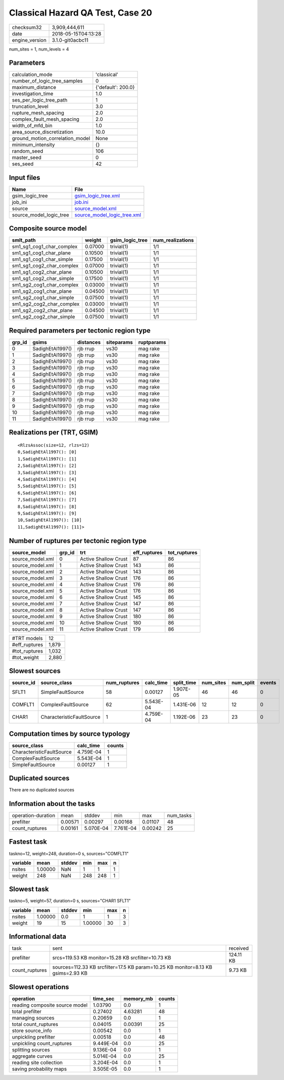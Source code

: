 Classical Hazard QA Test, Case 20
=================================

============== ===================
checksum32     3,909,444,611      
date           2018-05-15T04:13:28
engine_version 3.1.0-git0acbc11   
============== ===================

num_sites = 1, num_levels = 4

Parameters
----------
=============================== ==================
calculation_mode                'classical'       
number_of_logic_tree_samples    0                 
maximum_distance                {'default': 200.0}
investigation_time              1.0               
ses_per_logic_tree_path         1                 
truncation_level                3.0               
rupture_mesh_spacing            2.0               
complex_fault_mesh_spacing      2.0               
width_of_mfd_bin                1.0               
area_source_discretization      10.0              
ground_motion_correlation_model None              
minimum_intensity               {}                
random_seed                     106               
master_seed                     0                 
ses_seed                        42                
=============================== ==================

Input files
-----------
======================= ============================================================
Name                    File                                                        
======================= ============================================================
gsim_logic_tree         `gsim_logic_tree.xml <gsim_logic_tree.xml>`_                
job_ini                 `job.ini <job.ini>`_                                        
source                  `source_model.xml <source_model.xml>`_                      
source_model_logic_tree `source_model_logic_tree.xml <source_model_logic_tree.xml>`_
======================= ============================================================

Composite source model
----------------------
========================= ======= =============== ================
smlt_path                 weight  gsim_logic_tree num_realizations
========================= ======= =============== ================
sm1_sg1_cog1_char_complex 0.07000 trivial(1)      1/1             
sm1_sg1_cog1_char_plane   0.10500 trivial(1)      1/1             
sm1_sg1_cog1_char_simple  0.17500 trivial(1)      1/1             
sm1_sg1_cog2_char_complex 0.07000 trivial(1)      1/1             
sm1_sg1_cog2_char_plane   0.10500 trivial(1)      1/1             
sm1_sg1_cog2_char_simple  0.17500 trivial(1)      1/1             
sm1_sg2_cog1_char_complex 0.03000 trivial(1)      1/1             
sm1_sg2_cog1_char_plane   0.04500 trivial(1)      1/1             
sm1_sg2_cog1_char_simple  0.07500 trivial(1)      1/1             
sm1_sg2_cog2_char_complex 0.03000 trivial(1)      1/1             
sm1_sg2_cog2_char_plane   0.04500 trivial(1)      1/1             
sm1_sg2_cog2_char_simple  0.07500 trivial(1)      1/1             
========================= ======= =============== ================

Required parameters per tectonic region type
--------------------------------------------
====== ================ ========= ========== ==========
grp_id gsims            distances siteparams ruptparams
====== ================ ========= ========== ==========
0      SadighEtAl1997() rjb rrup  vs30       mag rake  
1      SadighEtAl1997() rjb rrup  vs30       mag rake  
2      SadighEtAl1997() rjb rrup  vs30       mag rake  
3      SadighEtAl1997() rjb rrup  vs30       mag rake  
4      SadighEtAl1997() rjb rrup  vs30       mag rake  
5      SadighEtAl1997() rjb rrup  vs30       mag rake  
6      SadighEtAl1997() rjb rrup  vs30       mag rake  
7      SadighEtAl1997() rjb rrup  vs30       mag rake  
8      SadighEtAl1997() rjb rrup  vs30       mag rake  
9      SadighEtAl1997() rjb rrup  vs30       mag rake  
10     SadighEtAl1997() rjb rrup  vs30       mag rake  
11     SadighEtAl1997() rjb rrup  vs30       mag rake  
====== ================ ========= ========== ==========

Realizations per (TRT, GSIM)
----------------------------

::

  <RlzsAssoc(size=12, rlzs=12)
  0,SadighEtAl1997(): [0]
  1,SadighEtAl1997(): [1]
  2,SadighEtAl1997(): [2]
  3,SadighEtAl1997(): [3]
  4,SadighEtAl1997(): [4]
  5,SadighEtAl1997(): [5]
  6,SadighEtAl1997(): [6]
  7,SadighEtAl1997(): [7]
  8,SadighEtAl1997(): [8]
  9,SadighEtAl1997(): [9]
  10,SadighEtAl1997(): [10]
  11,SadighEtAl1997(): [11]>

Number of ruptures per tectonic region type
-------------------------------------------
================ ====== ==================== ============ ============
source_model     grp_id trt                  eff_ruptures tot_ruptures
================ ====== ==================== ============ ============
source_model.xml 0      Active Shallow Crust 87           86          
source_model.xml 1      Active Shallow Crust 143          86          
source_model.xml 2      Active Shallow Crust 143          86          
source_model.xml 3      Active Shallow Crust 176          86          
source_model.xml 4      Active Shallow Crust 176          86          
source_model.xml 5      Active Shallow Crust 176          86          
source_model.xml 6      Active Shallow Crust 145          86          
source_model.xml 7      Active Shallow Crust 147          86          
source_model.xml 8      Active Shallow Crust 147          86          
source_model.xml 9      Active Shallow Crust 180          86          
source_model.xml 10     Active Shallow Crust 180          86          
source_model.xml 11     Active Shallow Crust 179          86          
================ ====== ==================== ============ ============

============= =====
#TRT models   12   
#eff_ruptures 1,879
#tot_ruptures 1,032
#tot_weight   2,880
============= =====

Slowest sources
---------------
========= ========================= ============ ========= ========== ========= ========= ======
source_id source_class              num_ruptures calc_time split_time num_sites num_split events
========= ========================= ============ ========= ========== ========= ========= ======
SFLT1     SimpleFaultSource         58           0.00127   1.907E-05  46        46        0     
COMFLT1   ComplexFaultSource        62           5.543E-04 1.431E-06  12        12        0     
CHAR1     CharacteristicFaultSource 1            4.759E-04 1.192E-06  23        23        0     
========= ========================= ============ ========= ========== ========= ========= ======

Computation times by source typology
------------------------------------
========================= ========= ======
source_class              calc_time counts
========================= ========= ======
CharacteristicFaultSource 4.759E-04 1     
ComplexFaultSource        5.543E-04 1     
SimpleFaultSource         0.00127   1     
========================= ========= ======

Duplicated sources
------------------
There are no duplicated sources

Information about the tasks
---------------------------
================== ======= ========= ========= ======= =========
operation-duration mean    stddev    min       max     num_tasks
prefilter          0.00571 0.00297   0.00168   0.01107 48       
count_ruptures     0.00161 5.070E-04 7.761E-04 0.00242 25       
================== ======= ========= ========= ======= =========

Fastest task
------------
taskno=12, weight=248, duration=0 s, sources="COMFLT1"

======== ======= ====== === === =
variable mean    stddev min max n
======== ======= ====== === === =
nsites   1.00000 NaN    1   1   1
weight   248     NaN    248 248 1
======== ======= ====== === === =

Slowest task
------------
taskno=5, weight=57, duration=0 s, sources="CHAR1 SFLT1"

======== ======= ====== ======= === =
variable mean    stddev min     max n
======== ======= ====== ======= === =
nsites   1.00000 0.0    1       1   3
weight   19      15     1.00000 30  3
======== ======= ====== ======= === =

Informational data
------------------
============== ================================================================================ =========
task           sent                                                                             received 
prefilter      srcs=119.53 KB monitor=15.28 KB srcfilter=10.73 KB                               124.11 KB
count_ruptures sources=112.33 KB srcfilter=17.5 KB param=10.25 KB monitor=8.13 KB gsims=2.93 KB 9.73 KB  
============== ================================================================================ =========

Slowest operations
------------------
============================== ========= ========= ======
operation                      time_sec  memory_mb counts
============================== ========= ========= ======
reading composite source model 1.03790   0.0       1     
total prefilter                0.27402   4.63281   48    
managing sources               0.20659   0.0       1     
total count_ruptures           0.04015   0.00391   25    
store source_info              0.00542   0.0       1     
unpickling prefilter           0.00518   0.0       48    
unpickling count_ruptures      9.449E-04 0.0       25    
splitting sources              9.136E-04 0.0       1     
aggregate curves               5.014E-04 0.0       25    
reading site collection        3.204E-04 0.0       1     
saving probability maps        3.505E-05 0.0       1     
============================== ========= ========= ======